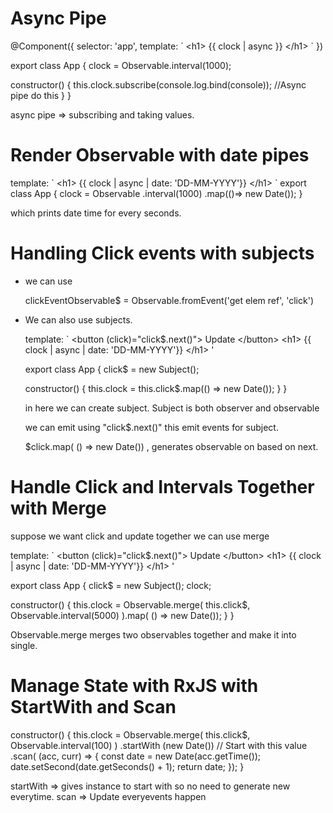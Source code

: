 * Async Pipe
  
   @Component({
     selector: 'app',
     template: `
        <h1> {{ clock | async }} </h1>
     `
   })

   export class App {
        clock = Observable.interval(1000);
        
        constructor() {
           this.clock.subscribe(console.log.bind(console)); //Async pipe do this
        }
  } 
   
   async pipe => subscribing and taking values.

* Render Observable with date pipes
   
   template: `
      <h1> {{ clock | async | date: 'DD-MM-YYYY'}} </h1>
   `
    export class App {
        clock = Observable
                .interval(1000)
                .map(()=> new Date());
    }

   which prints date time for every seconds.

* Handling Click events with subjects
 - we can use 

  clickEventObservable$ =  Observable.fromEvent('get elem ref', 'click')
 
 - We can also use subjects.

   template: `
     <button (click)="click$.next()"> Update </button>
     <h1> {{ clock | async | date: 'DD-MM-YYYY'}} </h1>
    '
   
   export class App {
         click$ = new Subject();
   
         constructor() {
            this.clock = this.click$.map(() => new Date());
         }
  }
    
   in here we can create subject. Subject is both observer and observable
 
   we can emit using "click$.next()" this emit events for subject.

   $click.map( () => new Date()) , generates observable on based on next.
* Handle Click and Intervals Together with Merge
 suppose we want click and update together we can use merge
   
template: `
     <button (click)="click$.next()"> Update </button>
     <h1> {{ clock | async | date: 'DD-MM-YYYY'}} </h1>
    '
   
   export class App {
         click$ = new Subject();
         clock;

         constructor() {
            this.clock = Observable.merge(
                           this.click$,
                           Observable.interval(5000)
                         ).map( () => new Date());
         }
  }

   Observable.merge merges two observables together and make it into single.
* Manage State with RxJS with StartWith and Scan
  constructor() {
    this.clock = Observable.merge(
                    this.click$,
                    Observable.interval(100)
                 )
                 .startWith (new Date())  // Start with this value
                 .scan( (acc, curr) => {
                       const date = new Date(acc.getTime());
                       date.setSecond(date.getSeconds() + 1);
                       return date;
                  });
                }

   startWith => gives instance to start with so no need to generate new 
                everytime.
    scan  => Update everyevents happen

                       

